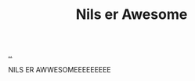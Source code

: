 :PROPERTIES:
:ID: 7eedf16d-7f5e-4697-8221-f608eaaceb9d
:END:
#+TITLE: Nils er Awesome

[[file:..][..]]

NILS ER AWWESOMEEEEEEEEE

#+begin_export html
<script>
alert("NILS")
</script>
#+end_export
